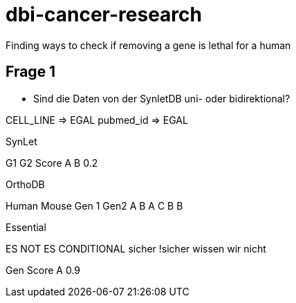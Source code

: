 = dbi-cancer-research

Finding ways to check if removing a gene is lethal for a human

== Frage 1
* Sind die Daten von der SynletDB uni- oder bidirektional?

CELL_LINE => EGAL
pubmed_id => EGAL

SynLet

G1	G2	Score
A	B	0.2

OrthoDB

Human	Mouse
Gen 1 	Gen2	
A	B
A	C	
B	B	

Essential

ES	NOT ES	CONDITIONAL
sicher	!sicher	wissen wir nicht

Gen	Score
A	0.9
